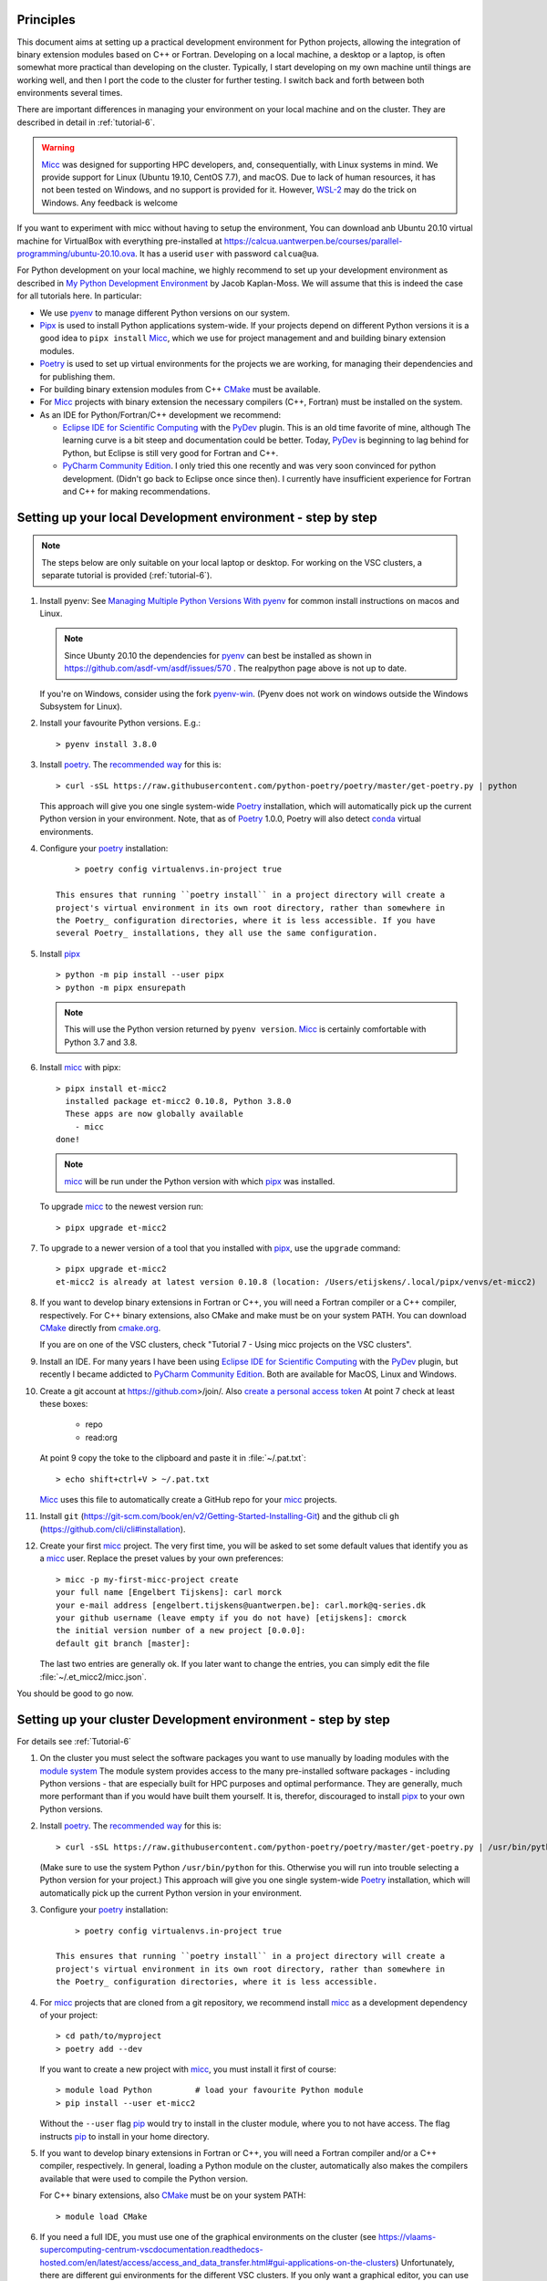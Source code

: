 .. _pip: https://pypi.org/project/pip/


Principles
----------

This document aims at setting up a practical development environment for Python projects,
allowing the integration of binary extension modules based on C++ or Fortran.
Developing on a local machine, a desktop or a laptop, is often somewhat more practical than
developing on the cluster. Typically, I start developing on my own machine until things are
working well, and then I port the code to the cluster for further testing. I switch back and
forth between both environments several times.

There are important differences in managing your environment on your local machine and on the
cluster. They are described in detail in :ref:`tutorial-6`.

.. warning:: `Micc <https://github.com/etijskens/et-micc2>`_ was designed for supporting HPC
    developers, and, consequentially, with Linux systems in mind. We provide support for Linux
    (Ubuntu 19.10, CentOS 7.7), and macOS. Due to lack of human resources, it has not been
    tested on Windows, and no support is provided for it. However,
    `WSL-2 <https://pbpython.com/wsl-python.html>`_ may do the trick on Windows. Any feedback
    is welcome

If you want to experiment with micc without having to setup the environment, You can download
anb Ubuntu 20.10 virtual machine for VirtualBox with everything pre-installed at
https://calcua.uantwerpen.be/courses/parallel-programming/ubuntu-20.10.ova. It has a userid
``user`` with password ``calcua@ua``.

For Python development on your local machine, we highly recommend to set up your development
environment as described in
`My Python Development Environment <https://jacobian.org/2019/nov/11/python-environment-2020/>`_
by Jacob Kaplan-Moss. We will assume that this is indeed the case for all tutorials here. In
particular:

*   We use `pyenv <https://github.com/pyenv/pyenv>`_ to manage different Python versions on
    our system.
*   `Pipx <https://github.com/pipxproject/pipx/>`_ is used to install Python applications
    system-wide. If your projects depend on different Python versions it is a good idea to
    ``pipx install`` Micc_, which we use for project management and and building binary extension
    modules.
*   `Poetry <https://poetry.eustace.io/docs/pyproject/>`_ is used to set up virtual environments for
    the projects we are working, for managing their dependencies and for publishing them.
*   For building binary extension modules from C++ `CMake <https://cmake.org>`_ must be available.
*   For Micc_ projects with binary extension the necessary compilers (C++, Fortran) must be installed
    on the system.
*   As an IDE for Python/Fortran/C++ development we recommend:

    *   `Eclipse IDE for Scientific Computing <https://www.eclipse.org/downloads/packages/release/photon/rc2/eclipse-ide-scientific-computing>`_
        with the `PyDev <https://pydev.org>`_ plugin. This is an old time favorite of mine, although
        The learning curve is a bit steep and documentation could be better. Today, PyDev_ is beginning
        to lag behind for Python, but Eclipse is still very good for Fortran and C++.

    *   `PyCharm Community Edition <https://www.jetbrains.com/pycharm/download>`_. I only tried this one
        recently and was very soon convinced for python development. (Didn't go back to Eclipse once since
        then). I currently have insufficient experience for Fortran and C++ for making recommendations.

Setting up your local Development environment - step by step
------------------------------------------------------------

.. note::

   The steps below are only suitable on your local laptop or desktop. For working on the VSC
   clusters, a separate tutorial is provided (:ref:`tutorial-6`).

#.  Install pyenv: See
    `Managing Multiple Python Versions With pyenv <https://realpython.com/intro-to-pyenv/>`_
    for common install instructions on macos and Linux.

    .. note::
        Since Ubunty 20.10 the dependencies for pyenv_ can best be installed as shown in
        https://github.com/asdf-vm/asdf/issues/570 . The realpython page above is not up
        to date.

    If you're on Windows, consider using the fork `pyenv-win <https://github.com/pyenv-win/pyenv-win>`_.
    (Pyenv does not work on windows outside the Windows Subsystem for Linux).

#.  Install your favourite Python versions. E.g.::

        > pyenv install 3.8.0

#.  Install poetry_. The `recommended way <https://python-poetry.org/docs/#installation>`_
    for this is::

    > curl -sSL https://raw.githubusercontent.com/python-poetry/poetry/master/get-poetry.py | python

    This approach will give you one single system-wide Poetry_ installation, which
    will automatically pick up the current Python version in your environment. Note,
    that as of Poetry_ 1.0.0, Poetry will also detect
    `conda <https://conda.io/projects/conda/en/latest/index.html>`_ virtual environments.

#. Configure your poetry_ installation::

        > poetry config virtualenvs.in-project true

    This ensures that running ``poetry install`` in a project directory will create a
    project's virtual environment in its own root directory, rather than somewhere in
    the Poetry_ configuration directories, where it is less accessible. If you have
    several Poetry_ installations, they all use the same configuration.

#.  Install pipx_ ::

        > python -m pip install --user pipx
        > python -m pipx ensurepath

    .. note:: This will use the Python version returned by ``pyenv version``. Micc_ is
        certainly comfortable with Python 3.7 and 3.8.

#.  Install micc_ with pipx::

        > pipx install et-micc2
          installed package et-micc2 0.10.8, Python 3.8.0
          These apps are now globally available
            - micc
        done!

    .. note:: micc_ will be run under the Python version with which pipx_ was installed.

    To upgrade micc_ to the newest version run::

        > pipx upgrade et-micc2

#.  To upgrade to a newer version of a tool that you installed with pipx_, use the ``upgrade``
    command::

        > pipx upgrade et-micc2
        et-micc2 is already at latest version 0.10.8 (location: /Users/etijskens/.local/pipx/venvs/et-micc2)

#.  If you want to develop binary extensions in Fortran or C++, you will need a Fortran compiler or a C++
    compiler, respectively. For C++ binary extensions, also CMake and make must be on your system PATH.
    You can download CMake_ directly from `cmake.org <https://cmake.org/download/>`_.

    If you are on one of the VSC clusters, check "Tutorial 7 - Using micc projects on the VSC clusters".

#.  Install an IDE. For many years I have been using `Eclipse IDE for Scientific Computing`_
    with the `PyDev <https://pydev.org>`_ plugin,  but recently I became addicted to
    `PyCharm Community Edition`_. Both are available for MacOS, Linux and Windows.

#.  Create a git account at https://github.com>/join/. Also
    `create a personal access token <https://docs.github.com/en/github/authenticating-to-github/creating-a-personal-access-token>`_
    At point 7 check at least these boxes:

        * repo
        * read:org

    At point 9 copy the toke to the clipboard and paste it in :file:`~/.pat.txt`::

        > echo shift+ctrl+V > ~/.pat.txt

    Micc_ uses this file to automatically create a GitHub repo for your micc_ projects.

#.  Install ``git`` (https://git-scm.com/book/en/v2/Getting-Started-Installing-Git) and
    the github cli ``gh`` (https://github.com/cli/cli#installation).

#.  Create your first micc_ project. The very first time, you will be asked to set some default
    values that identify you as a micc_ user. Replace the preset values by your own preferences::

        > micc -p my-first-micc-project create
        your full name [Engelbert Tijskens]: carl morck
        your e-mail address [engelbert.tijskens@uantwerpen.be]: carl.mork@q-series.dk
        your github username (leave empty if you do not have) [etijskens]: cmorck
        the initial version number of a new project [0.0.0]:
        default git branch [master]:

    The last two entries are generally ok. If you later want to change the entries, you can simply
    edit the file :file:`~/.et_micc2/micc.json`.

You should be good to go now.

Setting up your cluster Development environment - step by step
--------------------------------------------------------------
For details see :ref:`Tutorial-6`

#.  On the cluster you must select the software packages you want to use manually by
    loading modules with the `module system <https://vlaams-supercomputing-centrum-vscdocumentation.readthedocs-hosted.com/en/latest/software/software_stack.html>`_
    The module system provides access to the many pre-installed software packages - including Python
    versions - that are especially built for HPC purposes and optimal performance. They are generally,
    much more performant than if you would have built them yourself. It is, therefor, discouraged to
    install pipx_ to your own Python versions.

#.  Install poetry_. The `recommended way <https://python-poetry.org/docs/#installation>`_
    for this is::

    > curl -sSL https://raw.githubusercontent.com/python-poetry/poetry/master/get-poetry.py | /usr/bin/python

    (Make sure to use the system Python  ``/usr/bin/python`` for this. Otherwise you will run into
    trouble selecting a Python version for your project.)
    This approach will give you one single system-wide Poetry_ installation, which
    will automatically pick up the current Python version in your environment.

#. Configure your poetry_ installation::

        > poetry config virtualenvs.in-project true

    This ensures that running ``poetry install`` in a project directory will create a
    project's virtual environment in its own root directory, rather than somewhere in
    the Poetry_ configuration directories, where it is less accessible.

#.  For micc_ projects that are cloned from a git repository, we recommend install micc_ as a
    development dependency of your project::

        > cd path/to/myproject
        > poetry add --dev

    If you want to create a new project with micc_, you must install it first of course::

        > module load Python         # load your favourite Python module
        > pip install --user et-micc2

    Without the ``--user`` flag pip_ would try to install in the cluster module, where you
    to not have access. The flag instructs pip_ to install in your home directory.

#.  If you want to develop binary extensions in Fortran or C++, you will need a Fortran compiler
    and/or a C++ compiler, respectively. In general, loading a Python module on the cluster,
    automatically also makes the compilers available that were used to compile the Python version.

    For C++ binary extensions, also CMake_ must be on your system PATH::

        > module load CMake

#.  If you need a full IDE, you must use one of the graphical environments on the cluster
    (see https://vlaams-supercomputing-centrum-vscdocumentation.readthedocs-hosted.com/en/latest/access/access_and_data_transfer.html#gui-applications-on-the-clusters)
    Unfortunately, there are different gui environments for the different VSC clusters.
    If you only want a graphical editor, you can use Eclipse Remote system explorer as a
    remote editor.

#.  Get a git account at `github <https://github.com>`_, install git if is is not pre-installed
    on your system, and configure it::

        > module load git                                   # for a more recent git version
        > git config --global user.email "you@example.com"
        > git config --global user.name "Your Name"

#.  Create your first micc_ project. The very first time, y ou will be asked to set some default
    values that identify you as a micc_ user. Replace the preset values by your own preferences::

        > micc -p my-first-micc-project create
        your full name [Engelbert Tijskens]: carl morck
        your e-mail address [engelbert.tijskens@uantwerpen.be]: carl.mork@q-series.dk
        your github username (leave empty if you do not have) [etijskens]: cmorck
        the initial version number of a new project [0.0.0]:
        default git branch [master]:

    The last two entries are generally ok. If you later want to change the entries, you can simply
    edit the file :file:`~/.et_micc2/micc.json`.

You should be good to go now.

Productivity tip
~~~~~~~~~~~~~~~~
Create a bash script to set the environment for your project consistently over time, e.g.::

    #!/usr/bin/bash
    module load git
    module load CMake
    # load my favourite python:
    module load Python
    cd path/to/myproject
    # activate myproject's virtual environment:
    source .venv/bin/activate
